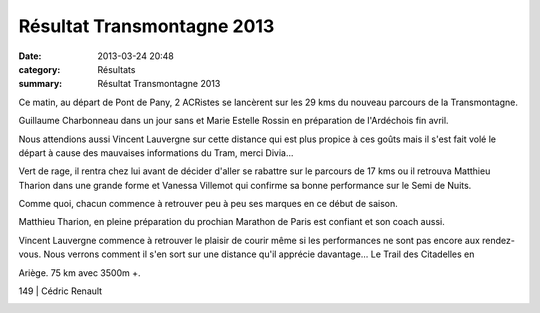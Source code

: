 Résultat Transmontagne 2013
===========================

:date: 2013-03-24 20:48
:category: Résultats
:summary: Résultat Transmontagne 2013

|guillaume| Ce matin, au départ de Pont de Pany, 2 ACRistes se lancèrent sur les 29 kms du nouveau parcours de la Transmontagne.


Guillaume Charbonneau dans un jour sans et Marie Estelle Rossin en préparation de l'Ardéchois fin avril.


Nous attendions aussi Vincent Lauvergne sur cette distance qui est plus propice à ces goûts mais il s'est fait volé le départ à cause des mauvaises informations du Tram, merci Divia...


Vert de rage, il rentra chez lui avant de décider d'aller se rabattre sur le parcours de 17 kms ou il retrouva Matthieu Tharion dans une grande forme et Vanessa Villemot qui confirme sa bonne performance sur le Semi de Nuits.


|Matthieu et moi au départ| Comme quoi, chacun commence à retrouver peu à peu ses marques en ce début de saison.


Matthieu Tharion, en pleine préparation du prochian Marathon de Paris est confiant et son coach aussi.


Vincent Lauvergne commence à retrouver le plaisir de courir même si les performances ne sont pas encore aux rendez-vous. Nous verrons comment il s'en sort sur une distance qu'il apprécie davantage... Le Trail des Citadelles en


Ariège. 75 km avec 3500m +.



149                                | Cédric Renault


|Vannessa|

.. |guillaume| image:: http://assets.acr-dijon.org/old/httpimgover-blogcom233x3000120862coursescourses-2013transmontagne-guillaume.jpg
.. |Matthieu et moi au départ| image:: http://assets.acr-dijon.org/old/httpimgover-blogcom246x3000120862coursescourses-2013transmontagne-matthieu-et-moi-au-depart.jpg
.. |Vannessa| image:: http://assets.acr-dijon.org/old/httpimgover-blogcom300x2850120862coursescourses-2013transmontagne-vannessa.jpg
